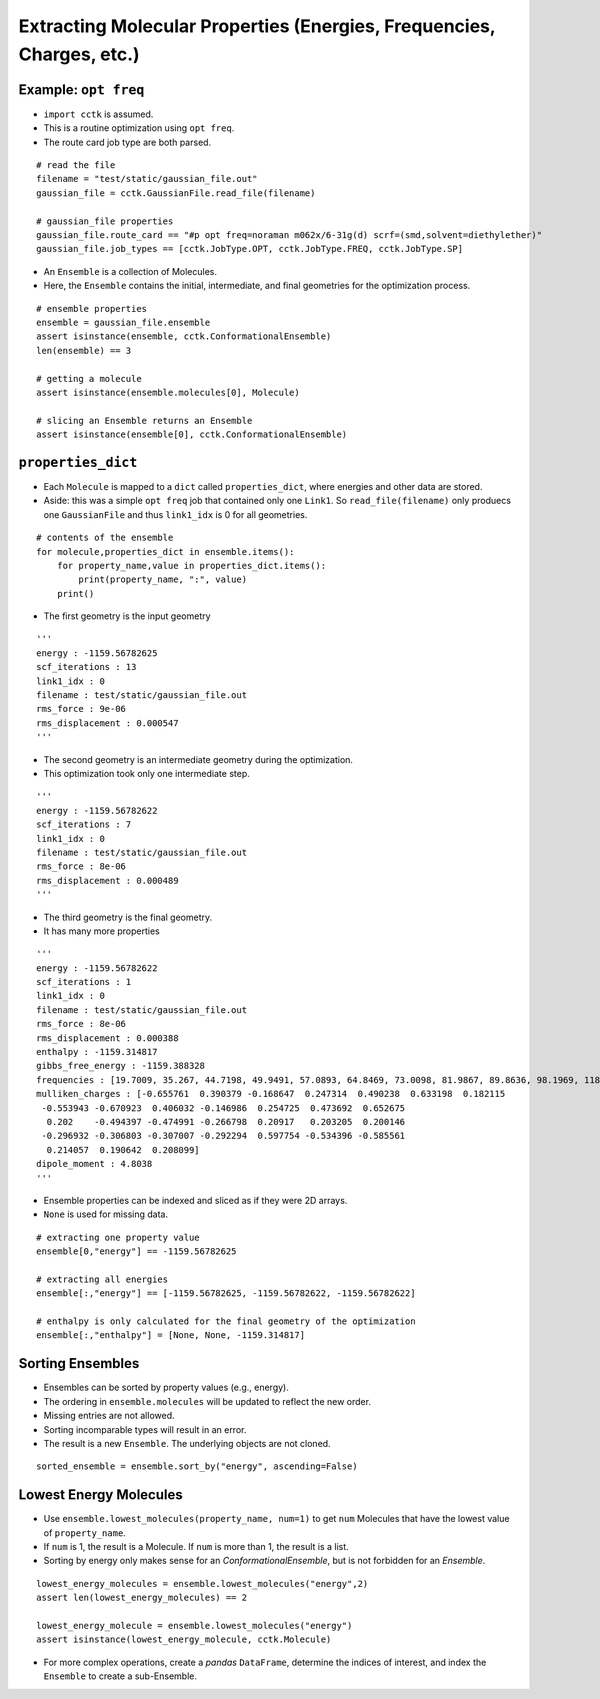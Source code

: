 .. _recipe_02:

======================================================================
Extracting Molecular Properties (Energies, Frequencies, Charges, etc.)
======================================================================

"""""""""""""""""""""
Example: ``opt freq``
"""""""""""""""""""""

- ``import cctk`` is assumed.
- This is a routine optimization using ``opt freq``.
- The route card job type are both parsed.

::

    # read the file
    filename = "test/static/gaussian_file.out"
    gaussian_file = cctk.GaussianFile.read_file(filename)
    
    # gaussian_file properties
    gaussian_file.route_card == "#p opt freq=noraman m062x/6-31g(d) scrf=(smd,solvent=diethylether)"
    gaussian_file.job_types == [cctk.JobType.OPT, cctk.JobType.FREQ, cctk.JobType.SP]


- An ``Ensemble`` is a collection of Molecules.
- Here, the ``Ensemble`` contains the initial, intermediate, and final
  geometries for the optimization process.

::

    # ensemble properties
    ensemble = gaussian_file.ensemble
    assert isinstance(ensemble, cctk.ConformationalEnsemble)
    len(ensemble) == 3

    # getting a molecule
    assert isinstance(ensemble.molecules[0], Molecule)

    # slicing an Ensemble returns an Ensemble
    assert isinstance(ensemble[0], cctk.ConformationalEnsemble)

"""""""""""""""""""
``properties_dict``
"""""""""""""""""""

- Each ``Molecule`` is mapped to a ``dict`` called ``properties_dict``,
  where energies and other data are stored.
- Aside: this was a simple ``opt freq`` job that contained only one ``Link1``.
  So ``read_file(filename)`` only produecs one ``GaussianFile`` and thus
  ``link1_idx`` is 0 for all geometries.

::

    # contents of the ensemble
    for molecule,properties_dict in ensemble.items():
        for property_name,value in properties_dict.items():
            print(property_name, ":", value)
        print()


- The first geometry is the input geometry

::

    '''
    energy : -1159.56782625
    scf_iterations : 13
    link1_idx : 0
    filename : test/static/gaussian_file.out
    rms_force : 9e-06
    rms_displacement : 0.000547
    '''

- The second geometry is an intermediate geometry during the optimization.
- This optimization took only one intermediate step.

::

    '''
    energy : -1159.56782622
    scf_iterations : 7
    link1_idx : 0
    filename : test/static/gaussian_file.out
    rms_force : 8e-06
    rms_displacement : 0.000489
    '''

- The third geometry is the final geometry.
- It has many more properties

::
    
    '''
    energy : -1159.56782622
    scf_iterations : 1
    link1_idx : 0
    filename : test/static/gaussian_file.out
    rms_force : 8e-06
    rms_displacement : 0.000388
    enthalpy : -1159.314817
    gibbs_free_energy : -1159.388328
    frequencies : [19.7009, 35.267, 44.7198, 49.9491, 57.0893, 64.8469, 73.0098, 81.9867, 89.8636, 98.1969, 118.548, 152.3357, 159.3717, 169.6716, 191.1281, 226.4406, 253.8972, 280.2593, 302.7976, 325.3145, 350.63, 366.305, 386.4397, 427.6294, 501.8031, 509.3823, 536.3219, 548.0141, 569.8335, 580.3367, 626.0123, 637.3627, 670.326, 687.8399, 715.4247, 812.8056, 859.8734, 916.9873, 980.1514, 1014.1109, 1023.7809, 1048.9533, 1067.319, 1076.0426, 1113.4787, 1144.4635, 1169.8286, 1181.8906, 1189.4969, 1192.3828, 1194.51, 1226.7551, 1228.0879, 1252.4422, 1274.3266, 1290.5456, 1319.7655, 1348.7007, 1353.473, 1375.5382, 1419.4037, 1428.4896, 1438.5693, 1451.7563, 1455.4477, 1486.3505, 1505.4247, 1511.1827, 1515.5803, 1518.8313, 1548.1324, 1588.3775, 1807.1221, 1834.9622, 1880.3968, 3101.1372, 3109.6277, 3116.2425, 3125.0222, 3155.476, 3177.7175, 3180.833, 3201.4795, 3209.3614, 3234.7301, 3611.0649, 3614.2603]
    mulliken_charges : [-0.655761  0.390379 -0.168647  0.247314  0.490238  0.633198  0.182115
     -0.553943 -0.670923  0.406032 -0.146986  0.254725  0.473692  0.652675
      0.202    -0.494397 -0.474991 -0.266798  0.20917   0.203205  0.200146
     -0.296932 -0.306803 -0.307007 -0.292294  0.597754 -0.534396 -0.585561
      0.214057  0.190642  0.208099]
    dipole_moment : 4.8038
    '''

- Ensemble properties can be indexed and sliced as if they were 2D arrays.
- ``None`` is used for missing data.

::

    # extracting one property value	
    ensemble[0,"energy"] == -1159.56782625

    # extracting all energies
    ensemble[:,"energy"] == [-1159.56782625, -1159.56782622, -1159.56782622]

    # enthalpy is only calculated for the final geometry of the optimization
    ensemble[:,"enthalpy"] = [None, None, -1159.314817]

"""""""""""""""""
Sorting Ensembles
"""""""""""""""""

- Ensembles can be sorted by property values (e.g., energy).
- The ordering in ``ensemble.molecules`` will be updated to reflect the new order.
- Missing entries are not allowed.
- Sorting incomparable types will result in an error.
- The result is a new ``Ensemble``.  The underlying objects are not cloned.

::

    sorted_ensemble = ensemble.sort_by("energy", ascending=False)

"""""""""""""""""""""""
Lowest Energy Molecules
"""""""""""""""""""""""

- Use ``ensemble.lowest_molecules(property_name, num=1)`` to get ``num`` Molecules
  that have the lowest value of ``property_name``.
- If ``num`` is 1, the result is a Molecule.  If ``num`` is more than 1, the
  result is a list.
- Sorting by energy only makes sense for an `ConformationalEnsemble`, but is not
  forbidden for an `Ensemble`.

::

    lowest_energy_molecules = ensemble.lowest_molecules("energy",2)
    assert len(lowest_energy_molecules) == 2

    lowest_energy_molecule = ensemble.lowest_molecules("energy")
    assert isinstance(lowest_energy_molecule, cctk.Molecule)

- For more complex operations, create a `pandas` ``DataFrame``, determine the indices
  of interest, and index the ``Ensemble`` to create a sub-Ensemble.


